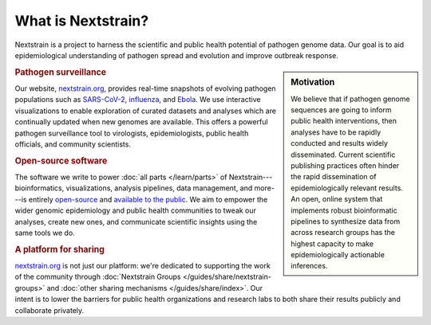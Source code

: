 ===================
What is Nextstrain?
===================

Nextstrain is a project to harness the scientific and public health potential
of pathogen genome data.  Our goal is to aid epidemiological understanding of
pathogen spread and evolution and improve outbreak response.

.. sidebar:: Motivation

    We believe that if pathogen genome sequences are going to inform public health
    interventions, then analyses have to be rapidly conducted and results widely
    disseminated.  Current scientific publishing practices often hinder the rapid
    dissemination of epidemiologically relevant results.  An open, online system
    that implements robust bioinformatic pipelines to synthesize data from across
    research groups has the highest capacity to make epidemiologically actionable
    inferences.

.. rubric:: Pathogen surveillance

Our website, `nextstrain.org <https://nextstrain.org>`_, provides real-time
snapshots of evolving pathogen populations such as `SARS-CoV-2
<https://nextstrain.org/sars-cov-2>`__, `influenza
<https://nextstrain.org/flu>`__, and `Ebola <https://nextstrain.org/ebola>`__.
We use interactive visualizations to enable exploration of curated datasets and
analyses which are continually updated when new genomes are available.  This
offers a powerful pathogen surveillance tool to virologists, epidemiologists,
public health officials, and community scientists.

.. rubric:: Open-source software

The software we write to power :doc:`all parts </learn/parts>` of
Nextstrain---bioinformatics, visualizations, analysis pipelines, data
management, and more---is entirely `open-source <https://opensource.org/osd>`__
and `available to the public <https://github.com/nextstrain>`__.  We aim to
empower the wider genomic epidemiology and public health communities to tweak
our analyses, create new ones, and communicate scientific insights using the
same tools we do.

.. rubric:: A platform for sharing

nextstrain.org_ is not just our platform: we're dedicated to supporting the
work of the community through :doc:`Nextstrain Groups
</guides/share/nextstrain-groups>` and :doc:`other sharing mechanisms
</guides/share/index>`.  Our intent is to lower the barriers for public health
organizations and research labs to both share their results publicly and
collaborate privately.
